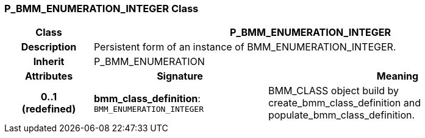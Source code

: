 === P_BMM_ENUMERATION_INTEGER Class

[cols="^1,2,3"]
|===
h|*Class*
2+^h|*P_BMM_ENUMERATION_INTEGER*

h|*Description*
2+a|Persistent form of an instance of BMM_ENUMERATION_INTEGER.

h|*Inherit*
2+|P_BMM_ENUMERATION

h|*Attributes*
^h|*Signature*
^h|*Meaning*

h|*0..1 +
(redefined)*
|*bmm_class_definition*: `BMM_ENUMERATION_INTEGER`
a|BMM_CLASS object build by create_bmm_class_definition and populate_bmm_class_definition.
|===
